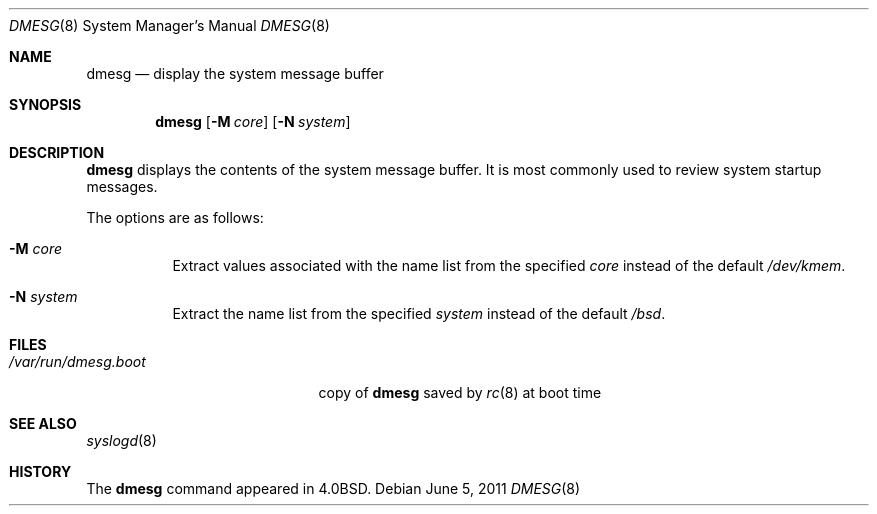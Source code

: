 .\"	$OpenBSD: src/sbin/dmesg/dmesg.8,v 1.13 2011/07/31 13:26:43 schwarze Exp $
.\"	$NetBSD: dmesg.8,v 1.9 1995/03/18 14:54:47 cgd Exp $
.\"
.\" Copyright (c) 1980, 1991, 1993
.\"	The Regents of the University of California.  All rights reserved.
.\"
.\" Redistribution and use in source and binary forms, with or without
.\" modification, are permitted provided that the following conditions
.\" are met:
.\" 1. Redistributions of source code must retain the above copyright
.\"    notice, this list of conditions and the following disclaimer.
.\" 2. Redistributions in binary form must reproduce the above copyright
.\"    notice, this list of conditions and the following disclaimer in the
.\"    documentation and/or other materials provided with the distribution.
.\" 3. Neither the name of the University nor the names of its contributors
.\"    may be used to endorse or promote products derived from this software
.\"    without specific prior written permission.
.\"
.\" THIS SOFTWARE IS PROVIDED BY THE REGENTS AND CONTRIBUTORS ``AS IS'' AND
.\" ANY EXPRESS OR IMPLIED WARRANTIES, INCLUDING, BUT NOT LIMITED TO, THE
.\" IMPLIED WARRANTIES OF MERCHANTABILITY AND FITNESS FOR A PARTICULAR PURPOSE
.\" ARE DISCLAIMED.  IN NO EVENT SHALL THE REGENTS OR CONTRIBUTORS BE LIABLE
.\" FOR ANY DIRECT, INDIRECT, INCIDENTAL, SPECIAL, EXEMPLARY, OR CONSEQUENTIAL
.\" DAMAGES (INCLUDING, BUT NOT LIMITED TO, PROCUREMENT OF SUBSTITUTE GOODS
.\" OR SERVICES; LOSS OF USE, DATA, OR PROFITS; OR BUSINESS INTERRUPTION)
.\" HOWEVER CAUSED AND ON ANY THEORY OF LIABILITY, WHETHER IN CONTRACT, STRICT
.\" LIABILITY, OR TORT (INCLUDING NEGLIGENCE OR OTHERWISE) ARISING IN ANY WAY
.\" OUT OF THE USE OF THIS SOFTWARE, EVEN IF ADVISED OF THE POSSIBILITY OF
.\" SUCH DAMAGE.
.\"
.\"     @(#)dmesg.8	8.1 (Berkeley) 6/5/93
.\"
.Dd $Mdocdate: June 5 2011 $
.Dt DMESG 8
.Os
.Sh NAME
.Nm dmesg
.Nd "display the system message buffer"
.Sh SYNOPSIS
.Nm dmesg
.Op Fl M Ar core
.Op Fl N Ar system
.Sh DESCRIPTION
.Nm
displays the contents of the system message buffer.
It is most commonly used to review system startup messages.
.Pp
The options are as follows:
.Bl -tag -width Ds
.It Fl M Ar core
Extract values associated with the name list from the specified
.Ar core
instead of the default
.Pa /dev/kmem .
.It Fl N Ar system
Extract the name list from the specified
.Ar system
instead of the default
.Pa /bsd .
.El
.Sh FILES
.Bl -tag -width /var/run/dmesg.boot -compact
.It Pa /var/run/dmesg.boot
copy of
.Nm
saved by
.Xr rc 8
at boot time
.El
.Sh SEE ALSO
.Xr syslogd 8
.Sh HISTORY
The
.Nm
command appeared in
.Bx 4.0 .
